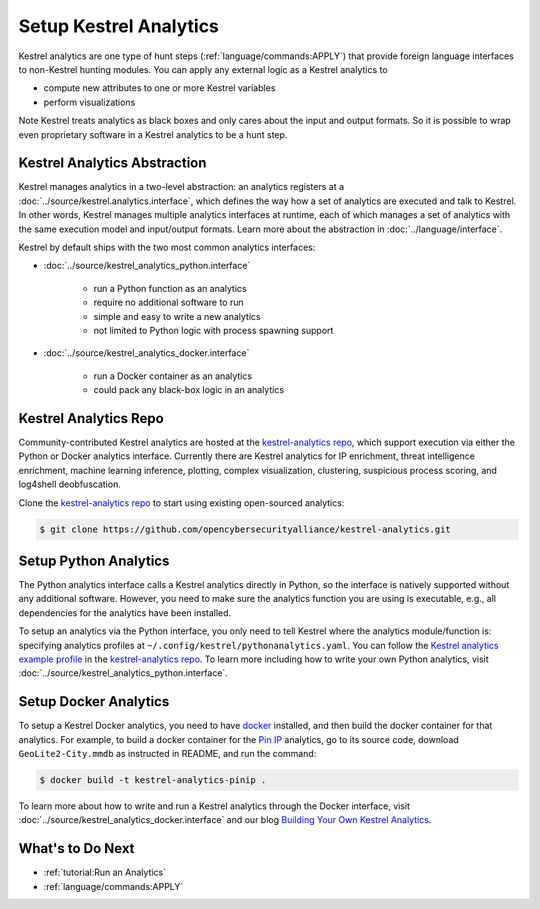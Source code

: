 Setup Kestrel Analytics
-----------------------

Kestrel analytics are one type of hunt steps (:ref:`language/commands:APPLY`)
that provide foreign language interfaces to non-Kestrel hunting modules. You
can apply any external logic as a Kestrel analytics to

- compute new attributes to one or more Kestrel variables
- perform visualizations

Note Kestrel treats analytics as black boxes and only cares about the input and
output formats. So it is possible to wrap even proprietary software in a
Kestrel analytics to be a hunt step.

Kestrel Analytics Abstraction
~~~~~~~~~~~~~~~~~~~~~~~~~~~~~

Kestrel manages analytics in a two-level abstraction: an analytics registers at
a :doc:`../source/kestrel.analytics.interface`, which defines the way how a set
of analytics are executed and talk to Kestrel. In other words, Kestrel manages
multiple analytics interfaces at runtime, each of which manages a set of
analytics with the same execution model and input/output formats. Learn more
about the abstraction in :doc:`../language/interface`.

Kestrel by default ships with the two most common analytics interfaces:

- :doc:`../source/kestrel_analytics_python.interface`

    - run a Python function as an analytics
    - require no additional software to run
    - simple and easy to write a new analytics
    - not limited to Python logic with process spawning support

- :doc:`../source/kestrel_analytics_docker.interface`

    - run a Docker container as an analytics
    - could pack any black-box logic in an analytics

Kestrel Analytics Repo
~~~~~~~~~~~~~~~~~~~~~~

Community-contributed Kestrel analytics are hosted at the `kestrel-analytics
repo`_, which support execution via either the Python or Docker analytics
interface. Currently there are Kestrel analytics for IP enrichment, threat
intelligence enrichment, machine learning inference, plotting, complex
visualization, clustering, suspicious process scoring, and log4shell
deobfuscation.

Clone the `kestrel-analytics repo`_ to start using existing open-sourced analytics:

.. code-block:: console

    $ git clone https://github.com/opencybersecurityalliance/kestrel-analytics.git

Setup Python Analytics
~~~~~~~~~~~~~~~~~~~~~~

The Python analytics interface calls a Kestrel analytics directly in Python, so
the interface is natively supported without any additional software. However,
you need to make sure the analytics function you are using is executable, e.g.,
all dependencies for the analytics have been installed.

To setup an analytics via the Python interface, you only need to tell Kestrel
where the analytics module/function is: specifying analytics profiles at
``~/.config/kestrel/pythonanalytics.yaml``. You can follow the `Kestrel
analytics example profile`_ in the `kestrel-analytics repo`_. To learn more
including how to write your own Python analytics, visit
:doc:`../source/kestrel_analytics_python.interface`.


Setup Docker Analytics
~~~~~~~~~~~~~~~~~~~~~~

To setup a Kestrel Docker analytics, you need to have `docker`_ installed, and
then build the docker container for that analytics. For example, to build a
docker container for the `Pin IP`_ analytics, go to its source code, download
``GeoLite2-City.mmdb`` as instructed in README, and run the command:

.. code-block:: console

    $ docker build -t kestrel-analytics-pinip .

To learn more about how to write and run a Kestrel analytics through the Docker
interface, visit :doc:`../source/kestrel_analytics_docker.interface` and our blog
`Building Your Own Kestrel Analytics`_.

What's to Do Next
~~~~~~~~~~~~~~~~~

- :ref:`tutorial:Run an Analytics`
- :ref:`language/commands:APPLY`

.. _kestrel-analytics repo: https://github.com/opencybersecurityalliance/kestrel-analytics
.. _Kestrel analytics example profile: https://github.com/opencybersecurityalliance/kestrel-analytics/blob/release/pythonanalytics_sample.yaml
.. _docker: https://www.docker.com/
.. _Building Your Own Kestrel Analytics: https://opencybersecurityalliance.org/posts/kestrel-custom-analytics/
.. _Pin IP: https://github.com/opencybersecurityalliance/kestrel-analytics/tree/release/analytics/piniponmap
